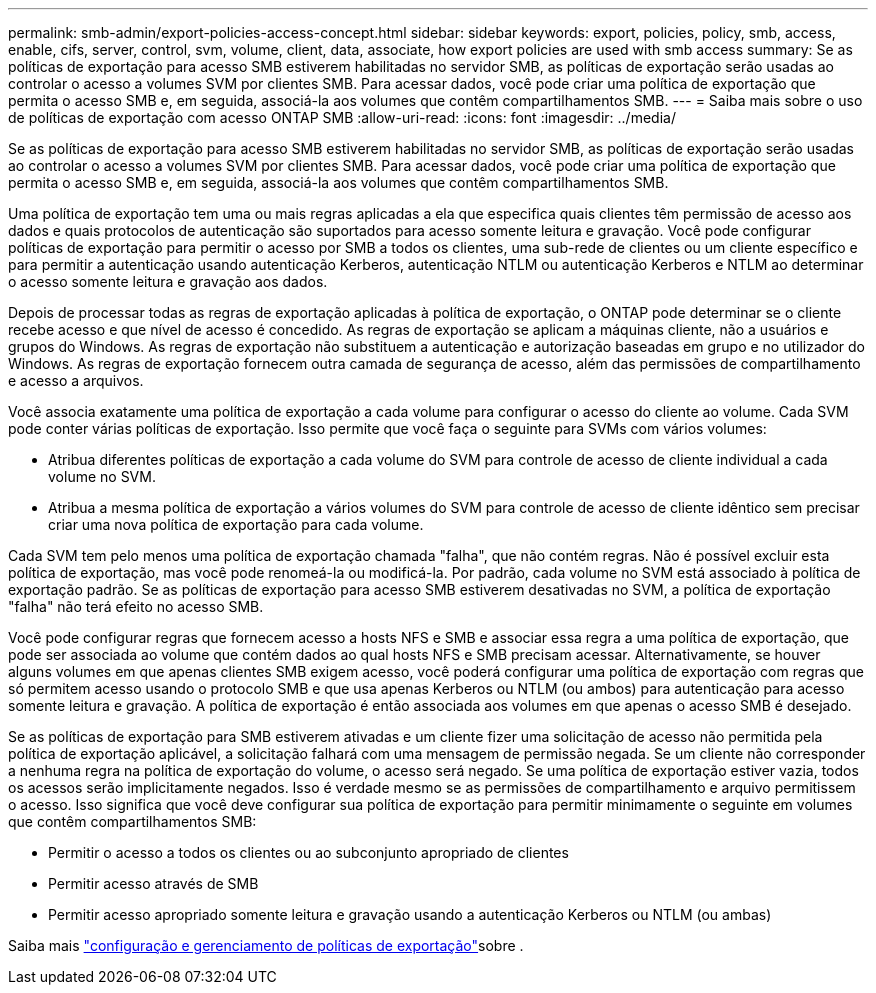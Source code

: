 ---
permalink: smb-admin/export-policies-access-concept.html 
sidebar: sidebar 
keywords: export, policies, policy, smb, access, enable, cifs, server, control, svm, volume, client, data, associate, how export policies are used with smb access 
summary: Se as políticas de exportação para acesso SMB estiverem habilitadas no servidor SMB, as políticas de exportação serão usadas ao controlar o acesso a volumes SVM por clientes SMB. Para acessar dados, você pode criar uma política de exportação que permita o acesso SMB e, em seguida, associá-la aos volumes que contêm compartilhamentos SMB. 
---
= Saiba mais sobre o uso de políticas de exportação com acesso ONTAP SMB
:allow-uri-read: 
:icons: font
:imagesdir: ../media/


[role="lead"]
Se as políticas de exportação para acesso SMB estiverem habilitadas no servidor SMB, as políticas de exportação serão usadas ao controlar o acesso a volumes SVM por clientes SMB. Para acessar dados, você pode criar uma política de exportação que permita o acesso SMB e, em seguida, associá-la aos volumes que contêm compartilhamentos SMB.

Uma política de exportação tem uma ou mais regras aplicadas a ela que especifica quais clientes têm permissão de acesso aos dados e quais protocolos de autenticação são suportados para acesso somente leitura e gravação. Você pode configurar políticas de exportação para permitir o acesso por SMB a todos os clientes, uma sub-rede de clientes ou um cliente específico e para permitir a autenticação usando autenticação Kerberos, autenticação NTLM ou autenticação Kerberos e NTLM ao determinar o acesso somente leitura e gravação aos dados.

Depois de processar todas as regras de exportação aplicadas à política de exportação, o ONTAP pode determinar se o cliente recebe acesso e que nível de acesso é concedido. As regras de exportação se aplicam a máquinas cliente, não a usuários e grupos do Windows. As regras de exportação não substituem a autenticação e autorização baseadas em grupo e no utilizador do Windows. As regras de exportação fornecem outra camada de segurança de acesso, além das permissões de compartilhamento e acesso a arquivos.

Você associa exatamente uma política de exportação a cada volume para configurar o acesso do cliente ao volume. Cada SVM pode conter várias políticas de exportação. Isso permite que você faça o seguinte para SVMs com vários volumes:

* Atribua diferentes políticas de exportação a cada volume do SVM para controle de acesso de cliente individual a cada volume no SVM.
* Atribua a mesma política de exportação a vários volumes do SVM para controle de acesso de cliente idêntico sem precisar criar uma nova política de exportação para cada volume.


Cada SVM tem pelo menos uma política de exportação chamada "falha", que não contém regras. Não é possível excluir esta política de exportação, mas você pode renomeá-la ou modificá-la. Por padrão, cada volume no SVM está associado à política de exportação padrão. Se as políticas de exportação para acesso SMB estiverem desativadas no SVM, a política de exportação "falha" não terá efeito no acesso SMB.

Você pode configurar regras que fornecem acesso a hosts NFS e SMB e associar essa regra a uma política de exportação, que pode ser associada ao volume que contém dados ao qual hosts NFS e SMB precisam acessar. Alternativamente, se houver alguns volumes em que apenas clientes SMB exigem acesso, você poderá configurar uma política de exportação com regras que só permitem acesso usando o protocolo SMB e que usa apenas Kerberos ou NTLM (ou ambos) para autenticação para acesso somente leitura e gravação. A política de exportação é então associada aos volumes em que apenas o acesso SMB é desejado.

Se as políticas de exportação para SMB estiverem ativadas e um cliente fizer uma solicitação de acesso não permitida pela política de exportação aplicável, a solicitação falhará com uma mensagem de permissão negada. Se um cliente não corresponder a nenhuma regra na política de exportação do volume, o acesso será negado. Se uma política de exportação estiver vazia, todos os acessos serão implicitamente negados. Isso é verdade mesmo se as permissões de compartilhamento e arquivo permitissem o acesso. Isso significa que você deve configurar sua política de exportação para permitir minimamente o seguinte em volumes que contêm compartilhamentos SMB:

* Permitir o acesso a todos os clientes ou ao subconjunto apropriado de clientes
* Permitir acesso através de SMB
* Permitir acesso apropriado somente leitura e gravação usando a autenticação Kerberos ou NTLM (ou ambas)


Saiba mais link:../nfs-config/export-policies-concept.html["configuração e gerenciamento de políticas de exportação"]sobre .
